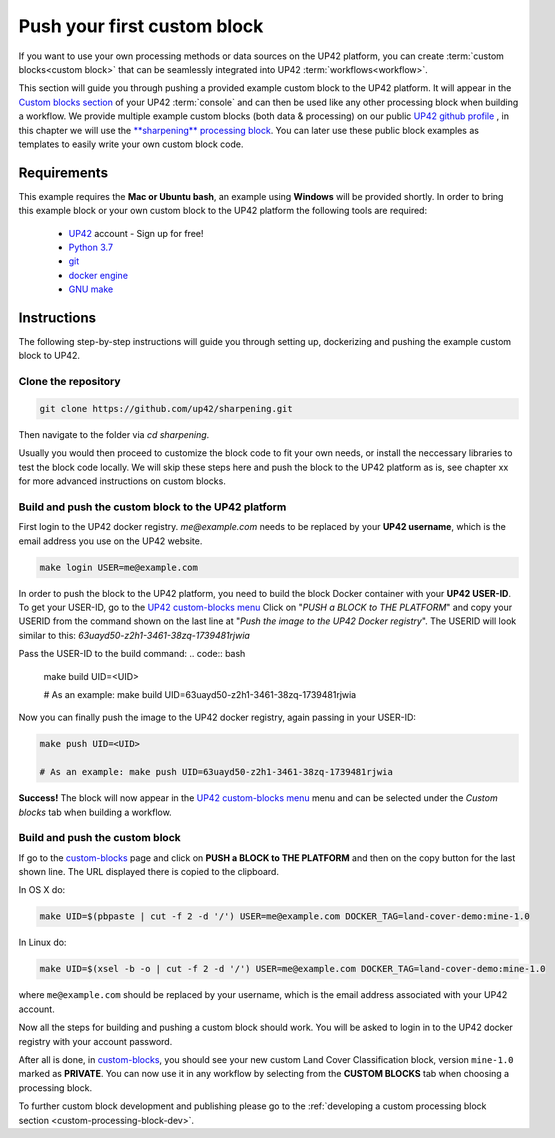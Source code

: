 .. meta::
   :description: UP42 Getting started: pushing your first custom block
   :keywords: custom block, tutorial, howto, demo project 

.. _first-custom-block:
              
==============================
 Push your first custom block
==============================

If you want to use your own processing methods or data sources on the UP42 platform,
you can create :term:`custom blocks<custom block>` that can be seamlessly integrated into UP42 :term:`workflows<workflow>`.

This section will guide you through pushing a provided example custom block to the UP42 platform. It will appear in
the `Custom blocks section <https://console.up42.com/custom-blocks/>`_ of your UP42 :term:`console` and can then be used
like any other processing block when building a workflow.
We provide multiple example custom blocks (both data & processing) on our public `UP42 github profile <https://github.com/up42>`_ ,
in this chapter we will use the `**sharpening** processing block <https://github.com/up42/sharpening>`_.
You can later use these public block examples as templates to easily write your own custom block code.

.. figure:: _assets/custom_block_menu_sharpening.png
   :align: center
   :alt: The UP42 custom block console menu


.. _requirements:

Requirements
------------

This example requires the **Mac or Ubuntu bash**, an example using **Windows** will be provided shortly.
In order to bring this example block or your own custom block to the UP42 platform the following tools are required:

 - `UP42 <https://up42.com>`_ account -  Sign up for free!
 - `Python 3.7 <https://python.org/downloads>`_
 - `git <https://git-scm.com/>`_
 - `docker engine <https://docs.docker.com/engine/>`_
 - `GNU make <https://www.gnu.org/software/make/>`_


Instructions
------------

The following step-by-step instructions will guide you through setting up, dockerizing and pushing the example custom
block to UP42.

.. _clone_the_repository:


Clone the repository
++++++++++++++++++++

.. code:: bash

   git clone https://github.com/up42/sharpening.git

Then navigate to the folder via `cd sharpening`.

Usually you would then proceed to customize the block code to fit your own needs, or install the neccessary libraries to test the block code locally.
We will skip these steps here and push the block to the UP42 platform as is, see chapter xx for more advanced instructions on custom blocks.


.. _build_and_push:

Build and push the custom block to the UP42 platform
++++++++++++++++++++++++++++++++++++++++++++++++++++

First login to the UP42 docker registry. `me@example.com` needs to be replaced by your **UP42 username**,
which is the email address you use on the UP42 website.

.. code:: bash

   make login USER=me@example.com

In order to push the block to the UP42 platform, you need to build the block Docker container with your
**UP42 USER-ID**. To get your USER-ID, go to the `UP42 custom-blocks menu <https://console.up42.com/custom-blocks>`_
Click on "`PUSH a BLOCK to THE PLATFORM`" and copy your USERID from the command shown on the last line at
"`Push the image to the UP42 Docker registry`". The USERID will look similar to this:
`63uayd50-z2h1-3461-38zq-1739481rjwia`

Pass the USER-ID to the build command:
.. code:: bash

   make build UID=<UID>

   # As an example: make build UID=63uayd50-z2h1-3461-38zq-1739481rjwia

Now you can finally push the image to the UP42 docker registry, again passing in your USER-ID:

.. code:: bash

    make push UID=<UID>

    # As an example: make push UID=63uayd50-z2h1-3461-38zq-1739481rjwia

**Success!** The block will now appear in the `UP42 custom-blocks menu <https://console.up42.com/custom-blocks>`_ menu
and can be selected under the *Custom blocks* tab when building a workflow.









Build and push the custom block
+++++++++++++++++++++++++++++++

If go to the `custom-blocks <https://console.up42.com/custom-blocks>`__
page and click on **PUSH a BLOCK to THE PLATFORM** and then on the copy
button for the last shown line. The URL displayed there is copied to the
clipboard.

In OS X do:

.. code:: bash

   make UID=$(pbpaste | cut -f 2 -d '/') USER=me@example.com DOCKER_TAG=land-cover-demo:mine-1.0

In Linux do:

.. code:: bash

   make UID=$(xsel -b -o | cut -f 2 -d '/') USER=me@example.com DOCKER_TAG=land-cover-demo:mine-1.0

where ``me@example.com`` should be replaced by your username, which is
the email address associated with your UP42 account.

Now all the steps for building and pushing a custom block should work.
You will be asked to login in to the UP42 docker registry with your
account password.

After all is done, in
`custom-blocks <https://console.up42.com/custom-blocks>`__, you should
see your new custom Land Cover Classification block, version
``mine-1.0`` marked as **PRIVATE**. You can now use it in any workflow
by selecting from the **CUSTOM BLOCKS** tab when choosing a processing
block.

To further custom block development and publishing please go to the
:ref:`developing a custom processing block section <custom-processing-block-dev>`.
